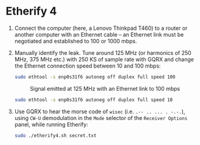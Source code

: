 * Etherify 4

1. Connect the computer (here, a Lenovo Thinkpad T460) to a router or another
   computer with an Ethernet cable -- an Ethernet link must be negotiated and
   established to 100 or 1000 mbps.
2. Manually identify the leak. Tune around 125 MHz (or harmonics of 250 MHz,
   375 MHz etc.) with 250 KS of sample rate with GQRX and change the Ethernet
   connection speed between 10 and 100 mbps:
   #+begin_src bash
   sudo ethtool -s enp0s31f6 autoneg off duplex full speed 100
   #+end_src
   #+CAPTION: Signal emitted at 125 MHz with an Ethernet link to 100 mbps
   [[file:imgs/100mbps.png]]
   #+begin_src bash
   sudo ethtool -s enp0s31f6 autoneg off duplex full speed 10
   #+end_src
   #+CAPTION: Signal emitted at 125 MHz with an Ethernet link to 10 mbps
   [[file:imgs/10mbps.png]]
3. Use GQRX to hear the morse code of =wisec= (i.e. =.-- .. ... . -.-.=), using
   =CW-U= demodulation in the =Mode= selector of the =Receiver Options= panel,
   while running Etherify:
   #+begin_src bash
   sudo ./etherify4.sh secret.txt
   #+end_src
